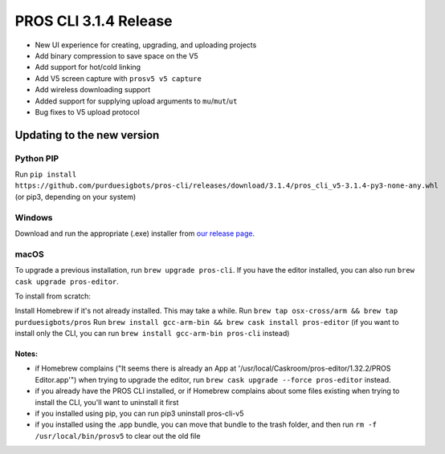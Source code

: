 ======================
PROS CLI 3.1.4 Release
======================

.. post:: 18 February, 2019
   :tags: blog, cli-release

- New UI experience for creating, upgrading, and uploading projects
- Add binary compression to save space on the V5
- Add support for hot/cold linking
- Add V5 screen capture with ``prosv5 v5 capture``
- Add wireless downloading support
- Added support for supplying upload arguments to ``mu``/``mut``/``ut``
- Bug fixes to V5 upload protocol

Updating to the new version
===========================

Python PIP
----------

Run ``pip install https://github.com/purduesigbots/pros-cli/releases/download/3.1.4/pros_cli_v5-3.1.4-py3-none-any.whl`` (or pip3, depending on your system)

Windows
-------

Download and run the appropriate (.exe) installer from `our release page <https://github.com/purduesigbots/pros-cli/releases/3.1.4>`_.

macOS
-----

To upgrade a previous installation, run ``brew upgrade pros-cli``.
If you have the editor installed, you can also run ``brew cask upgrade pros-editor``.

To install from scratch:

Install Homebrew if it's not already installed. This may take a while.
Run ``brew tap osx-cross/arm && brew tap purduesigbots/pros``
Run ``brew install gcc-arm-bin && brew cask install pros-editor`` (if you want to install only the CLI, you can run ``brew install gcc-arm-bin pros-cli`` instead)

Notes:
~~~~~~

- if Homebrew complains ("It seems there is already an App at '/usr/local/Caskroom/pros-editor/1.32.2/PROS Editor.app'") when trying to upgrade the editor, run ``brew cask upgrade --force pros-editor`` instead.
- if you already have the PROS CLI installed, or if Homebrew complains about some files existing when trying to install the CLI, you'll want to uninstall it first
- if you installed using pip, you can run pip3 uninstall pros-cli-v5
- if you installed using the .app bundle, you can move that bundle to the trash folder, and then run ``rm -f /usr/local/bin/prosv5`` to clear out the old file

